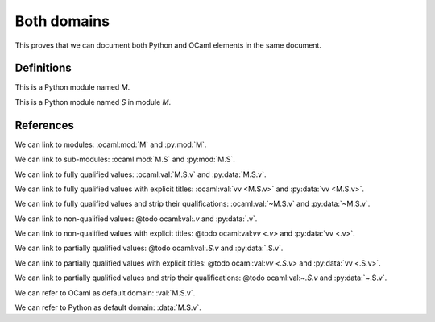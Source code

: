 ============
Both domains
============

This proves that we can document both Python and OCaml elements in the same document.

.. default-domain:: nope

Definitions
-----------

.. ocaml:module:: M

    This is an OCaml module named `M`.

    .. ocaml:module:: S

        This is an OCaml module named `S` in module `M`.

        .. ocaml:val:: v

            This is an OCaml value named `v` in module `M.S`.

.. py:module:: M

This is a Python module named `M`.

.. py:module:: M.S

This is a Python module named `S` in module `M`.

.. py:data:: v

    This is a Python data named `v` in module `M.S`.

References
----------

We can link to modules: :ocaml:mod:`M` and :py:mod:`M`.

We can link to sub-modules: :ocaml:mod:`M.S` and :py:mod:`M.S`.

We can link to fully qualified values: :ocaml:val:`M.S.v` and :py:data:`M.S.v`.

We can link to fully qualified values with explicit titles: :ocaml:val:`vv <M.S.v>` and :py:data:`vv <M.S.v>`.

We can link to fully qualified values and strip their qualifications: :ocaml:val:`~M.S.v` and :py:data:`~M.S.v`.

We can link to non-qualified values: @todo ocaml:val:`.v` and :py:data:`.v`.

We can link to non-qualified values with explicit titles: @todo ocaml:val:`vv <.v>` and :py:data:`vv <.v>`.

We can link to partially qualified values: @todo ocaml:val:`.S.v` and :py:data:`.S.v`.

We can link to partially qualified values with explicit titles: @todo ocaml:val:`vv <.S.v>` and :py:data:`vv <.S.v>`.

We can link to partially qualified values and strip their qualifications: @todo ocaml:val:`~.S.v` and :py:data:`~.S.v`.

.. Without a valid default domain, this reference fails: :mod:`M`.

.. default-domain:: ocaml

We can refer to OCaml as default domain: :val:`M.S.v`.

.. default-domain:: py

We can refer to Python as default domain: :data:`M.S.v`.
